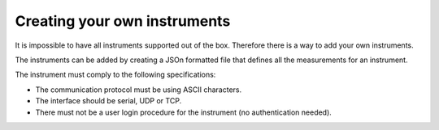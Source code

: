 Creating your own instruments
=============================

It is impossible to have all instruments supported out of the box. Therefore there is a way to add
your own instruments.

The instruments can be added by creating a JSOn formatted file that defines all the measurements for
an instrument.

The instrument must comply to the following specifications:

* The communication protocol must be using ASCII characters.
* The interface should be serial, UDP or TCP.
* There must not be a user login procedure for the instrument (no authentication needed).



